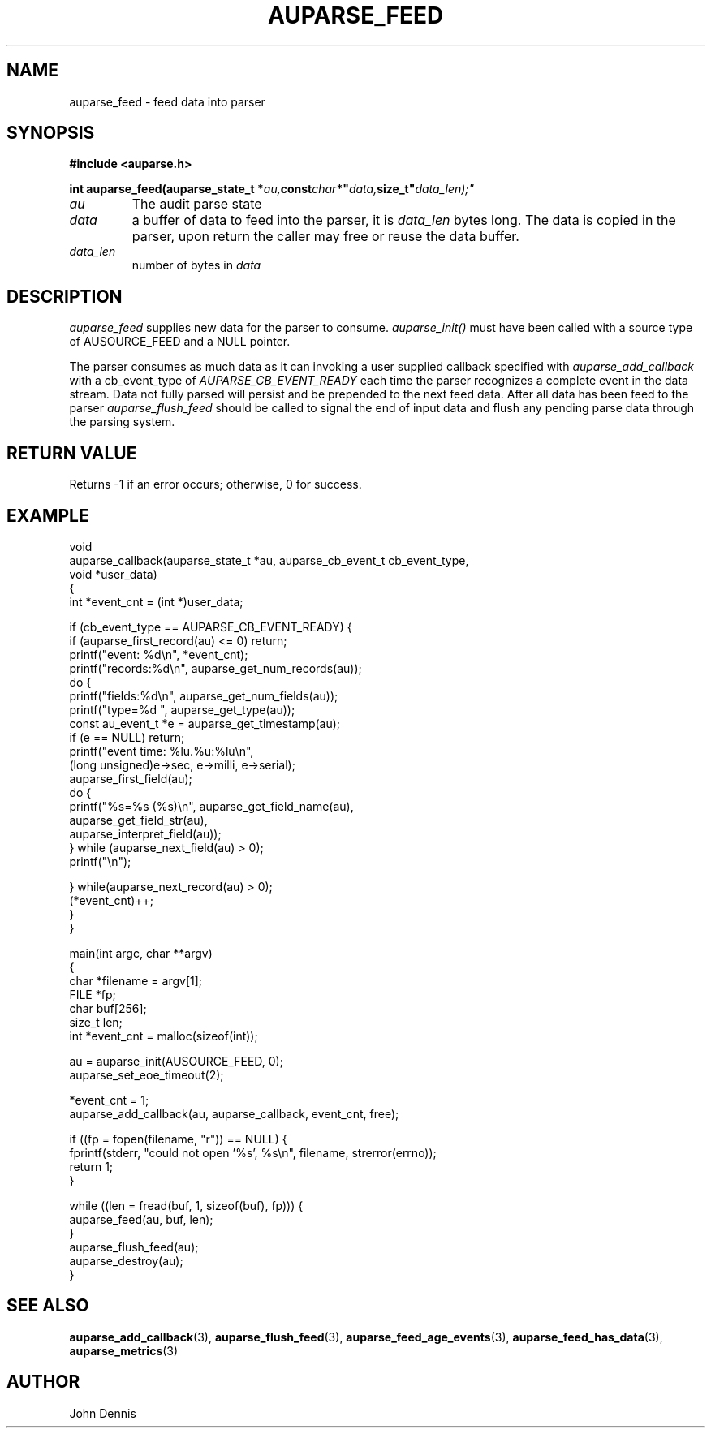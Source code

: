 .TH "AUPARSE_FEED" "3" "Sept 2023" "Red Hat" "Linux Audit API"
.SH NAME
auparse_feed \- feed data into parser
.SH "SYNOPSIS"
.B #include <auparse.h>
.sp
.nf
.BI "int auparse_feed(auparse_state_t *" au, const char *" data, size_t" data_len);"
.fi

.TP
.I au
The audit parse state
.TP
.I data
a buffer of data to feed into the parser, it is
.I data_len
bytes long. The data is copied in the parser, upon return the caller may free or reuse the data buffer.
.TP
.I data_len
number of bytes in
.I data

.SH "DESCRIPTION"

.I auparse_feed
supplies new data for the parser to consume.
.I auparse_init()
must have been called with a source type of AUSOURCE_FEED and a NULL pointer.
.br
.sp
The parser consumes as much data
as it can invoking a user supplied callback specified with
.I auparse_add_callback
with a cb_event_type of
.I AUPARSE_CB_EVENT_READY
each time the parser recognizes a complete event in the data stream. Data not fully parsed will persist and be
prepended to the next feed data. After all data has been feed to the parser
.I auparse_flush_feed
should be called to signal the end of input data and flush any pending parse data through the parsing system.

.SH "RETURN VALUE"

Returns \-1 if an error occurs; otherwise, 0 for success.

.SH "EXAMPLE"
.nf
void
auparse_callback(auparse_state_t *au, auparse_cb_event_t cb_event_type,
                 void *user_data)
{
    int *event_cnt = (int *)user_data;

    if (cb_event_type == AUPARSE_CB_EVENT_READY) {
        if (auparse_first_record(au) <= 0) return;
        printf("event: %d\\n", *event_cnt);
        printf("records:%d\\n", auparse_get_num_records(au));
        do {
            printf("fields:%d\\n", auparse_get_num_fields(au));
            printf("type=%d ", auparse_get_type(au));
            const au_event_t *e = auparse_get_timestamp(au);
            if (e == NULL) return;
            printf("event time: %lu.%u:%lu\\n",
                    (long unsigned)e\->sec, e\->milli, e\->serial);
            auparse_first_field(au);
            do {
                printf("%s=%s (%s)\\n", auparse_get_field_name(au),
                       auparse_get_field_str(au),
                       auparse_interpret_field(au));
            } while (auparse_next_field(au) > 0);
            printf("\\n");

        } while(auparse_next_record(au) > 0);
        (*event_cnt)++;
    }
}

main(int argc, char **argv)
{
    char *filename = argv[1];
    FILE *fp;
    char buf[256];
    size_t len;
    int *event_cnt = malloc(sizeof(int));

    au = auparse_init(AUSOURCE_FEED, 0);
    auparse_set_eoe_timeout(2);

    *event_cnt = 1;
    auparse_add_callback(au, auparse_callback, event_cnt, free);

    if ((fp = fopen(filename, "r")) == NULL) {
        fprintf(stderr, "could not open '%s', %s\\n", filename, strerror(errno));
        return 1;
    }

    while ((len = fread(buf, 1, sizeof(buf), fp))) {
        auparse_feed(au, buf, len);
    }
    auparse_flush_feed(au);
    auparse_destroy(au);
}
.fi

.SH "SEE ALSO"

.BR auparse_add_callback (3),
.BR auparse_flush_feed (3),
.BR auparse_feed_age_events (3),
.BR auparse_feed_has_data (3),
.BR auparse_metrics (3)


.SH AUTHOR
John Dennis
